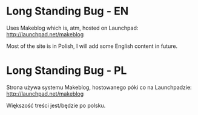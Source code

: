 * Long Standing Bug - EN
Uses Makeblog which is, atm, hosted on Launchpad:
http://launchpad.net/makeblog

Most of the site is in Polish, I will add some English content in future.

* Long Standing Bug - PL
Strona używa systemu Makeblog, hostowanego póki co na Launchpadzie:
http://launchpad.net/makeblog

Większość treści jest/będzie po polsku.
